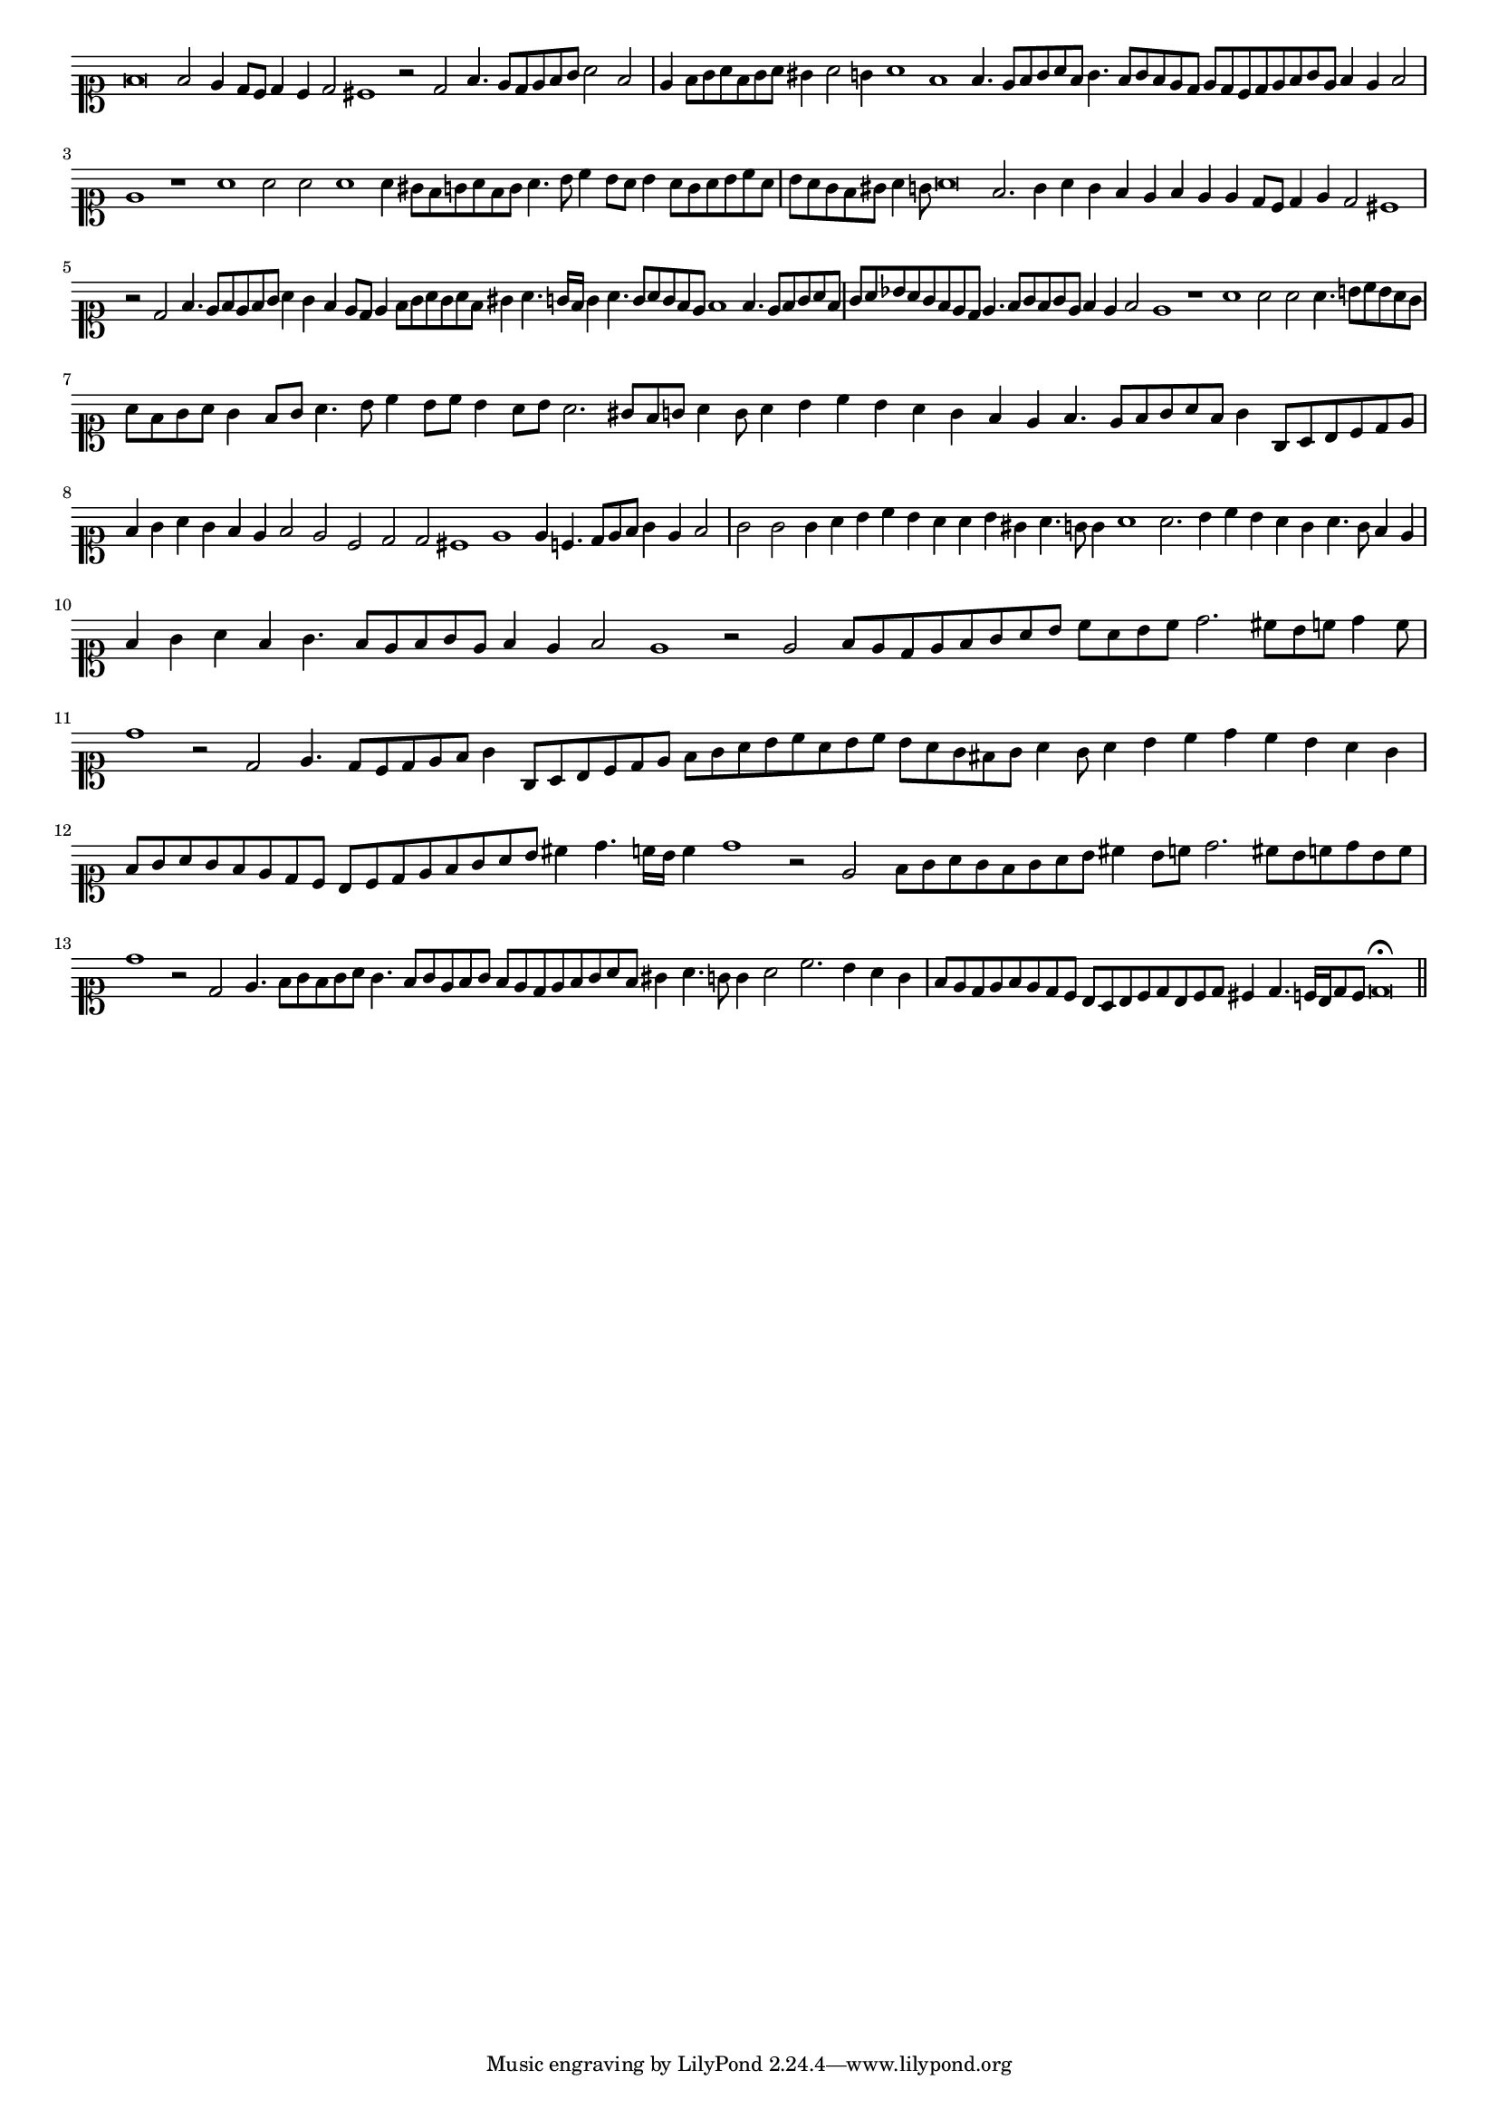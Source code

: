 \version "2.12.3"

#(set-global-staff-size 15)
\paper { indent = #0 }
\layout {
	\context {
		\Score
		\override SpacingSpanner #'uniform-stretching = ##t
	}
}
<<
\new Staff \with {
	\remove "Time_signature_engraver"
}
\relative c' {
	\time 8/1
	\clef soprano
	f\breve f2 e4 d8 c d4 c d2 cis1 r2 d2 f4. e8 d e f g a2 f e4 f8 g a f g a gis4 a2 g4 a1 f f4. e8 f g a f
	g4. f8 g f e d e d c d e f g e f4 e f2 e1 r a a2 a a1 a4 gis8 f g a f g a4. b8 c4 b8 a
	b4 a8 g a b c a b a g f gis a4 g8 a\breve f2. g4 a g f e f e e d8 c d4 e d2 cis1 r2 d f4. e8 f e f g
	a4 g f e8 d e4 f8 g a g a f gis4 a4. g16 f g4 a4. g8 a g f e f1 f4. e8 f g a f g a bes a
	g8 f e d e4. f8 g f g e f4 e f2 e1 r a a2 a a4. b8 c b a g a f g a g4 f8 g a4. b8 c4 b8 c
	b4 a8 b a2. gis8 f g a4 g8 a4 b c b a g f e f4. e8 f g a f g4 g,8 a b c d e f4 g a g f e f2
	e2 c d d cis1 e e4 c4. d8 e f g4 e f2 g g g4 a b c b a a b gis a4. g8 g4 a1 a2. b4 c b a g a4. g8
	f4 e f g a f g4. f8 e f g e f4 e f2 e1 r2 e f8 e d e f g a b c a b c d2. cis8 b c d4 c8 d1 r2 d,
	e4. d8 c d e f g4 g,8 a b c d e f g a b c a b c b a g fis g a4 g8 a4 b c d c b a g
	f8 g a g f e d c b c d e f g a b cis4 d4. c16 b c4 d1 r2 e, f8 g a g f g a b cis4
	b8 c d2. cis8 b c d b c d1 r2 d, e4. f8 g f g a g4. f8 g e f g f e d e f g a f gis4 a4. g8 g4
	a2 c2. b4 a g f8 e d e f e d c b a b c d b c d cis4 d4. c16 b d8 c d\breve\fermata
	\bar"||"
}
>>
